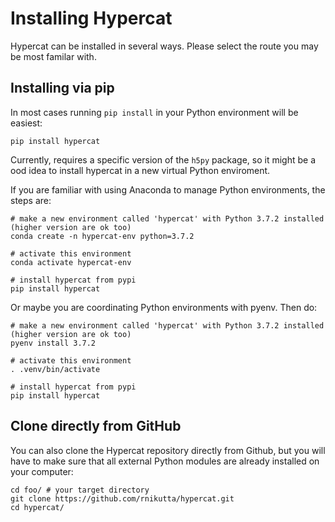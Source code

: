 #+begin_export latex
\clearpage
#+end_export
* Installing Hypercat

Hypercat can be installed in several ways. Please select the route you
may be most familar with.

** Installing via pip

In most cases running ~pip install~ in your Python environment will be
easiest:

#+begin_src bash eval: no
pip install hypercat
#+end_src

Currently, \HC{} requires a specific version of the ~h5py~ package, so
it might be a ood idea to install hypercat in a new virtual Python
enviroment.

If you are familiar with using Anaconda to manage Python environments, the steps are:

#+begin_src bash eval: no
# make a new environment called 'hypercat' with Python 3.7.2 installed (higher version are ok too)
conda create -n hypercat-env python=3.7.2

# activate this environment
conda activate hypercat-env

# install hypercat from pypi
pip install hypercat
#+end_src

Or maybe you are coordinating Python environments with pyenv. Then do:

#+begin_src bash eval: no
# make a new environment called 'hypercat' with Python 3.7.2 installed (higher version are ok too)
pyenv install 3.7.2

# activate this environment
. .venv/bin/activate

# install hypercat from pypi
pip install hypercat
#+end_src


** Clone directly from GitHub

You can also clone the Hypercat repository directly from Github, but
you will have to make sure that all external Python modules are
already installed on your computer:

#+begin_src bash eval: no
cd foo/ # your target directory
git clone https://github.com/rnikutta/hypercat.git
cd hypercat/
#+end_src


# ** Installing via a Docker container
# 
# Finally, a Docker installation is available. It comes with the entire
# Python software stack required for Hypercat already installed.
# 
# #+begin_src bash eval: no
# docker pull robnik/hypercat:latest
# #+end_src


#+begin_export latex
\clearpage
#+end_export
